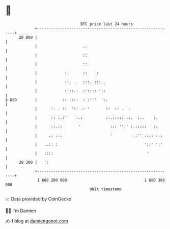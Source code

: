* 👋

#+begin_example
                                    BTC price last 24 hours                    
                +------------------------------------------------------------+ 
         28 800 |                                                            | 
                |                    ..                                      | 
                |                    ::                                      | 
                |                    ::                                      | 
                |            :.      ::    :                                 | 
                |            ::.  .  :::. :::..                              | 
                |            :'::.:  :':::: '::                              | 
   $ USD        |           ::  :::  : :'''  ':.                             | 
                |      :. . ::  ':: .: '       ::  :: .  .                   | 
                |      :: :.:'    :.:          ::.:::::.::.  :..    :.       | 
                |      ::.::       '             ::: '':' :.:::::   ::       | 
                |     .: :::                     '         ::'' :::: :.:     | 
                |   ..:: :                                      '::' ':'     | 
                |   ::::                                         '           | 
         28 300 |   ':                                                       | 
                +------------------------------------------------------------+ 
                 1 680 280 000                                  1 680 380 000  
                                        UNIX timestamp                         
#+end_example
📈 Data provided by CoinGecko

🧑‍💻 I'm Damien

✍️ I blog at [[https://www.damiengonot.com][damiengonot.com]]
